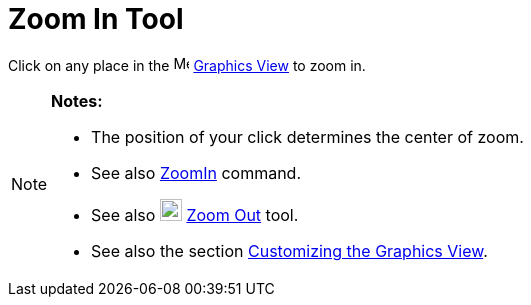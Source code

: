 = Zoom In Tool

Click on any place in the image:16px-Menu_view_graphics.svg.png[Menu view graphics.svg,width=16,height=16]
xref:/Graphics_View.adoc[Graphics View] to zoom in.

[NOTE]
====

*Notes:*

* The position of your click determines the center of zoom.
* See also xref:/commands/ZoomIn_Command.adoc[ZoomIn] command.
* See also image:22px-Mode_zoomout.svg.png[Mode zoomout.svg,width=22,height=22] xref:/tools/Zoom_Out_Tool.adoc[Zoom Out]
tool.
* See also the section xref:/Customizing_the_Graphics_View.adoc[Customizing the Graphics View].

====
